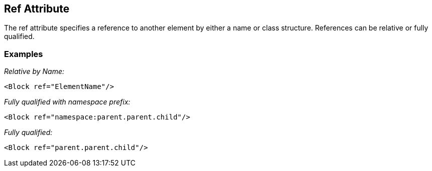 [[ref]]
== Ref Attribute

// Reviewed:
//  - 01/30/2014: Seth & Mike: Outlined

// * Use examples from slides to walk through what ref does.
// * Perhaps this is more terse than the long description in the booky part.
// * Examples with output
// * Ref datamodel
// * Ref block
// * Ref with replacement
// * Ref with deep replacement
// * Ref only with datamodel and block, not single elements
// * Ref copies the full thing down
// * Ref with namespace (included xml file)
// * What about new element that was not in original parent (goes at end)
// * How we find elements by name (should include as this will be references from several places)
// * If no name attribute, will get the datamodel's name or a unique derivative
// * Replacing an element loses fixups, relations, transformers.

The ref attribute specifies a reference to another element by either a name or class structure.  References can be relative or fully qualified. 

// TODO

=== Examples ===

_Relative by Name:_

[source,xml]
----
<Block ref="ElementName"/>
----

_Fully qualified with namespace prefix:_

[source,xml]
----
<Block ref="namespace:parent.parent.child"/>
----

_Fully qualified:_

[source,xml]
----
<Block ref="parent.parent.child"/>
----
